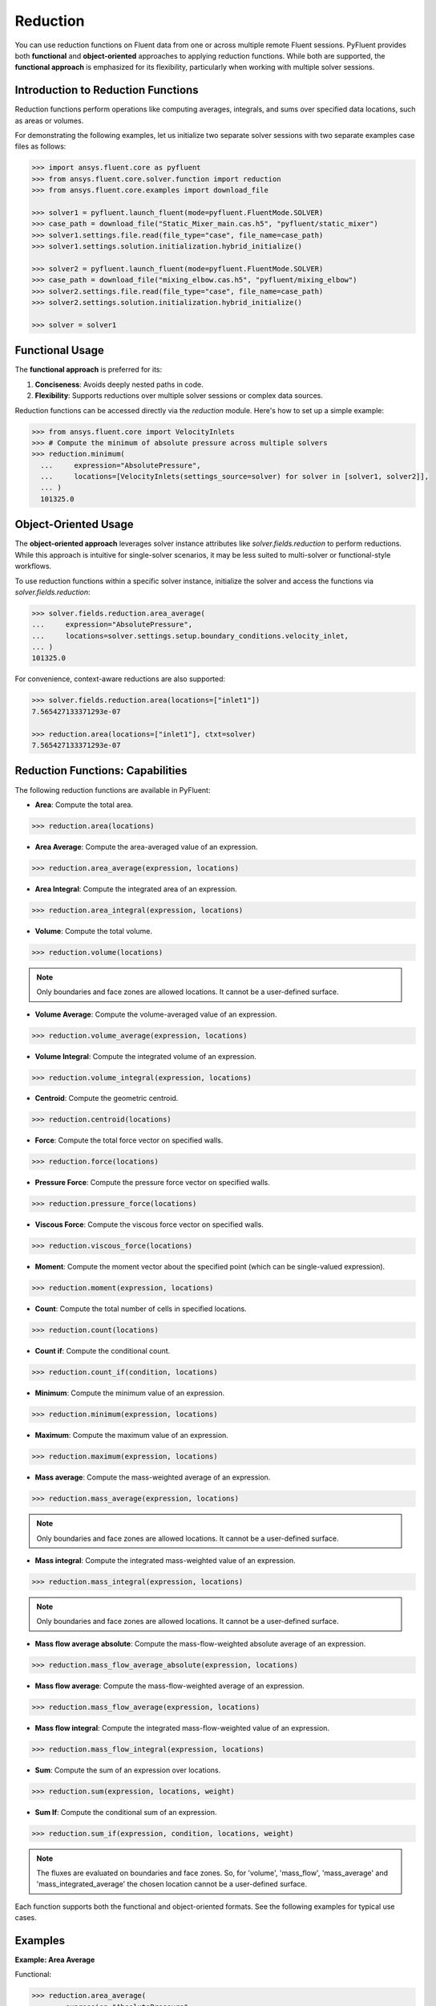 .. _ref_reduction_guide:

Reduction
=========

You can use reduction functions on Fluent data from one or across multiple remote Fluent sessions.
PyFluent provides both **functional** and **object-oriented** approaches to applying reduction functions.
While both are supported, the **functional approach** is emphasized for its flexibility,
particularly when working with multiple solver sessions.

Introduction to Reduction Functions
-----------------------------------

Reduction functions perform operations like computing averages, integrals, and sums over specified data locations,
such as areas or volumes.

For demonstrating the following examples, let us initialize two separate solver sessions
with two separate examples case files as follows:

.. code-block:: python

    >>> import ansys.fluent.core as pyfluent
    >>> from ansys.fluent.core.solver.function import reduction
    >>> from ansys.fluent.core.examples import download_file

    >>> solver1 = pyfluent.launch_fluent(mode=pyfluent.FluentMode.SOLVER)
    >>> case_path = download_file("Static_Mixer_main.cas.h5", "pyfluent/static_mixer")
    >>> solver1.settings.file.read(file_type="case", file_name=case_path)
    >>> solver1.settings.solution.initialization.hybrid_initialize()

    >>> solver2 = pyfluent.launch_fluent(mode=pyfluent.FluentMode.SOLVER)
    >>> case_path = download_file("mixing_elbow.cas.h5", "pyfluent/mixing_elbow")
    >>> solver2.settings.file.read(file_type="case", file_name=case_path)
    >>> solver2.settings.solution.initialization.hybrid_initialize()

    >>> solver = solver1


Functional Usage
----------------

The **functional approach** is preferred for its:

1. **Conciseness**: Avoids deeply nested paths in code.
2. **Flexibility**: Supports reductions over multiple solver sessions or complex data sources.

Reduction functions can be accessed directly via the `reduction` module.
Here's how to set up a simple example:

.. code-block:: python

  >>> from ansys.fluent.core import VelocityInlets
  >>> # Compute the minimum of absolute pressure across multiple solvers
  >>> reduction.minimum(
    ...     expression="AbsolutePressure",
    ...     locations=[VelocityInlets(settings_source=solver) for solver in [solver1, solver2]],
    ... )
    101325.0


Object-Oriented Usage
---------------------
The **object-oriented approach** leverages solver instance attributes
like `solver.fields.reduction` to perform reductions. While this approach
is intuitive for single-solver scenarios, it may be less suited to multi-solver or functional-style workflows.

To use reduction functions within a specific solver instance, initialize the solver and access the functions via `solver.fields.reduction`:

.. code-block:: python

  >>> solver.fields.reduction.area_average(
  ...     expression="AbsolutePressure",
  ...     locations=solver.settings.setup.boundary_conditions.velocity_inlet,
  ... )
  101325.0

For convenience, context-aware reductions are also supported:

.. code-block:: python

  >>> solver.fields.reduction.area(locations=["inlet1"])
  7.565427133371293e-07

  >>> reduction.area(locations=["inlet1"], ctxt=solver)
  7.565427133371293e-07


Reduction Functions: Capabilities
----------------------------------

The following reduction functions are available in PyFluent:

- **Area**: Compute the total area.
.. code-block:: python

  >>> reduction.area(locations)

- **Area Average**: Compute the area-averaged value of an expression.
.. code-block:: python

  >>> reduction.area_average(expression, locations)

- **Area Integral**: Compute the integrated area of an expression.
.. code-block:: python

  >>> reduction.area_integral(expression, locations)

- **Volume**: Compute the total volume.
.. code-block:: python

  >>> reduction.volume(locations)

.. note::
   Only boundaries and face zones are allowed locations. It cannot be a user-defined surface.

- **Volume Average**: Compute the volume-averaged value of an expression.
.. code-block:: python

  >>> reduction.volume_average(expression, locations)

- **Volume Integral**: Compute the integrated volume of an expression.
.. code-block:: python

  >>> reduction.volume_integral(expression, locations)

- **Centroid**: Compute the geometric centroid.
.. code-block:: python

  >>> reduction.centroid(locations)

- **Force**: Compute the total force vector on specified walls.
.. code-block:: python

  >>> reduction.force(locations)

- **Pressure Force**: Compute the pressure force vector on specified walls.
.. code-block:: python

  >>> reduction.pressure_force(locations)

- **Viscous Force**: Compute the viscous force vector on specified walls.
.. code-block:: python

  >>> reduction.viscous_force(locations)

- **Moment**: Compute the moment vector about the specified point (which can be single-valued expression).
.. code-block:: python

  >>> reduction.moment(expression, locations)

- **Count**: Compute the total number of cells in specified locations.
.. code-block:: python

  >>> reduction.count(locations)

- **Count if**: Compute the conditional count.
.. code-block:: python

  >>> reduction.count_if(condition, locations)

- **Minimum**: Compute the minimum value of an expression.
.. code-block:: python

  >>> reduction.minimum(expression, locations)

- **Maximum**: Compute the maximum value of an expression.
.. code-block:: python

  >>> reduction.maximum(expression, locations)

- **Mass average**: Compute the mass-weighted average of an expression.
.. code-block:: python

  >>> reduction.mass_average(expression, locations)

.. note::
   Only boundaries and face zones are allowed locations. It cannot be a user-defined surface.

- **Mass integral**: Compute the integrated mass-weighted value of an expression.
.. code-block:: python

  >>> reduction.mass_integral(expression, locations)

.. note::
   Only boundaries and face zones are allowed locations. It cannot be a user-defined surface.

- **Mass flow average absolute**: Compute the mass-flow-weighted absolute average of an expression.
.. code-block:: python

  >>> reduction.mass_flow_average_absolute(expression, locations)

- **Mass flow average**: Compute the mass-flow-weighted average of an expression.
.. code-block:: python

  >>> reduction.mass_flow_average(expression, locations)

- **Mass flow integral**: Compute the integrated mass-flow-weighted value of an expression.
.. code-block:: python

  >>> reduction.mass_flow_integral(expression, locations)

- **Sum**: Compute the sum of an expression over locations.
.. code-block:: python

  >>> reduction.sum(expression, locations, weight)

- **Sum If**: Compute the conditional sum of an expression.
.. code-block:: python

  >>> reduction.sum_if(expression, condition, locations, weight)

.. note::
   The fluxes are evaluated on boundaries and face zones. So, for 'volume', 'mass_flow',
   'mass_average' and 'mass_integrated_average' the chosen location cannot be a
   user-defined surface.

Each function supports both the functional and object-oriented formats. See the following examples for typical use cases.

Examples
--------

**Example: Area Average**

Functional:

.. code-block:: python

  >>> reduction.area_average(
  ...     expression="AbsolutePressure",
  ...     locations=solver.setup.boundary_conditions.velocity_inlet,
  ... )
  101325.0

Object-Oriented:

.. code-block:: python

  >>> solver.fields.reduction.area_average(
  ...     expression="AbsolutePressure",
  ...     locations=solver.settings.setup.boundary_conditions.velocity_inlet,
  ... )
  101325.0

**Example: Minimum Across Multiple Solvers**

.. code-block:: python

  >>> reduction.minimum(
  ...     expression="AbsolutePressure",
  ...     locations=[
  ...         solver1.setup.boundary_conditions.pressure_outlet,
  ...         solver2.setup.boundary_conditions.pressure_outlet,
  ...     ],
  ... )
  101325.0

**Example: Using Boundary Abstractions**

.. code-block:: python

  >>> reduction.minimum(
  ...     expression="AbsolutePressure",
  ...     locations=[
  ...         VelocityInlets(settings_source=solver) for solver in [solver1, solver2]
  ...     ],
  ... )
  101325.0

**Example: Geometric centroid of the velocity inlet 2**

.. code-block:: python

  >>> cent = reduction.centroid(
  >>>   locations=[solver.settings.setup.boundary_conditions.velocity_inlet["inlet2"]]
  >>> )
  >>> cent.array
  array([-0.00100001, -0.003     ,  0.00150005])

**Example: Geometric centroid of the velocity inlets over multiple solvers**

.. code-block:: python

  >>> cent = reduction.centroid(
  >>>   locations=[VelocityInlets(settings_source=solver) for solver in [solver1, solver2]]
  >>> )
  >>> cent.array
  array([-0.18069488, -0.15429347,  0.02170396])


**Example: Sum with area as weight**

.. code-block:: python

  >>> sum(
  >>>   expression="AbsolutePressure",
  >>>   locations=[solver.settings.setup.boundary_conditions.velocity_inlet],
  >>>   weight="Area"
  >>> )
  20670300.0

**Example: Conditional sum**

.. code-block:: python

  >>> solver.fields.reduction.sum_if(
  >>>   expression="AbsolutePressure",
  >>>   condition="AbsolutePressure > 0[Pa]",
  >>>   locations=[solver.settings.setup.boundary_conditions.velocity_inlet],
  >>>   weight="Area"
  >>> )
  20670300.0

.. note:: Boundary abstractions such as `PressureOutlets` and `VelocityInlets` simplify workflows by removing the need to specify complex paths.
